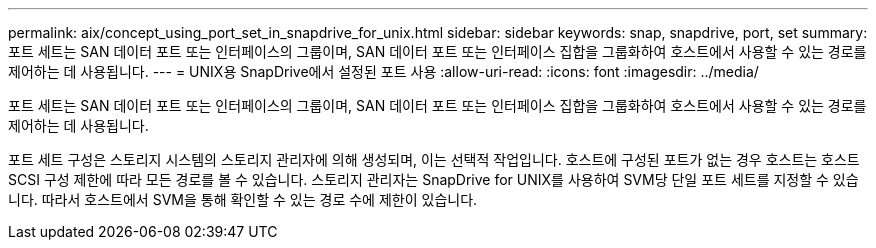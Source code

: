 ---
permalink: aix/concept_using_port_set_in_snapdrive_for_unix.html 
sidebar: sidebar 
keywords: snap, snapdrive, port, set 
summary: 포트 세트는 SAN 데이터 포트 또는 인터페이스의 그룹이며, SAN 데이터 포트 또는 인터페이스 집합을 그룹화하여 호스트에서 사용할 수 있는 경로를 제어하는 데 사용됩니다. 
---
= UNIX용 SnapDrive에서 설정된 포트 사용
:allow-uri-read: 
:icons: font
:imagesdir: ../media/


[role="lead"]
포트 세트는 SAN 데이터 포트 또는 인터페이스의 그룹이며, SAN 데이터 포트 또는 인터페이스 집합을 그룹화하여 호스트에서 사용할 수 있는 경로를 제어하는 데 사용됩니다.

포트 세트 구성은 스토리지 시스템의 스토리지 관리자에 의해 생성되며, 이는 선택적 작업입니다. 호스트에 구성된 포트가 없는 경우 호스트는 호스트 SCSI 구성 제한에 따라 모든 경로를 볼 수 있습니다. 스토리지 관리자는 SnapDrive for UNIX를 사용하여 SVM당 단일 포트 세트를 지정할 수 있습니다. 따라서 호스트에서 SVM을 통해 확인할 수 있는 경로 수에 제한이 있습니다.
